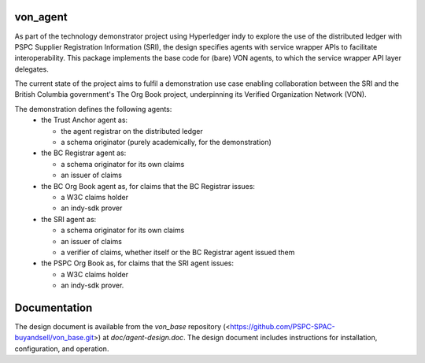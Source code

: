 von_agent
=========
As part of the technology demonstrator project using Hyperledger indy to explore the use of the distributed ledger with PSPC Supplier Registration Information (SRI), the design specifies agents with service wrapper APIs to facilitate interoperability. This package implements the base code for (bare) VON agents, to which the service wrapper API layer delegates.

The current state of the project aims to fulfil a demonstration use case enabling collaboration between the SRI and the British Columbia government's The Org Book project, underpinning its Verified Organization Network (VON).

The demonstration defines the following agents:
  - the Trust Anchor agent as:

    - the agent registrar on the distributed ledger
    - a schema originator (purely academically, for the demonstration)
  - the BC Registrar agent as:

    - a schema originator for its own claims
    - an issuer of claims
  - the BC Org Book agent as, for claims that the BC Registrar issues:

    - a W3C claims holder
    - an indy-sdk prover
  - the SRI agent as:

    - a schema originator for its own claims
    - an issuer of claims
    - a verifier of claims, whether itself or the BC Registrar agent issued them
  - the PSPC Org Book as, for claims that the SRI agent issues:

    - a W3C claims holder
    - an indy-sdk prover.

Documentation
=============
The design document is available from the `von_base` repository (<https://github.com/PSPC-SPAC-buyandsell/von_base.git>) at `doc/agent-design.doc`.  The design document includes instructions for installation, configuration, and operation.
